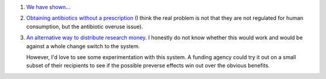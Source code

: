 1. `We have shown... <http://georg.io/2014/01/PLoS_Biology_Author_Action/>`__

2. `Obtaining antibiotics without a prescription
   <http://www.nejm.org/doi/full/10.1056/NEJM200207183470319>`__ (I think the
   real problem is not that they are not regulated for human consumption, but
   the antibiotic overuse issue).

3. `An alternative way to distribute research money
   <http://embor.embopress.org/content/early/2014/01/07/embr.201338068>`__. I
   honestly do not know whether this would work and would be against a whole
   change switch to the system.

   However, I'd love to see some experimentation with this system. A funding
   agency could try it out on a small subset of their recipients to see if the
   possible preverse effects win out over the obvious benefits.

